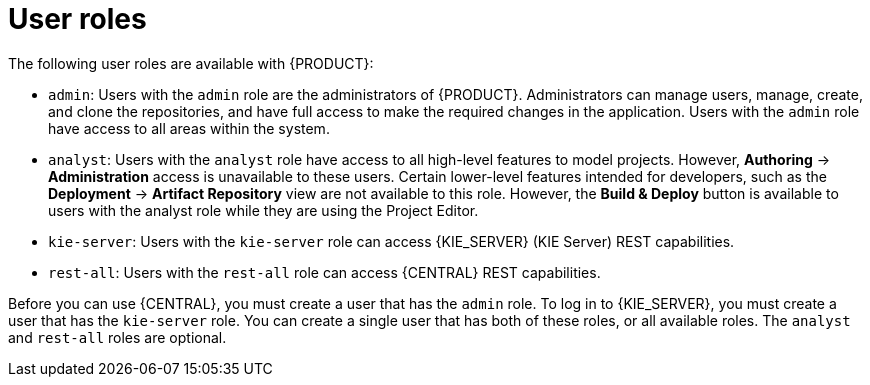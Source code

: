 [id='dm-roles-con']
= User roles

The following user roles are available with {PRODUCT}:

* `admin`: Users with the `admin` role are the administrators of {PRODUCT}. Administrators can manage users, manage, create, and clone the repositories, and have full access to make the required changes in the application. Users with the `admin` role have access to all areas within the system.

* `analyst`: Users with the `analyst` role have access to all high-level features to model projects. However, *Authoring* -> *Administration* access is unavailable to these users. Certain lower-level features intended for developers, such as the *Deployment* -> *Artifact Repository* view are not available to this role. However, the *Build & Deploy* button is available to users with the analyst role while they are using the Project Editor.

* `kie-server`: Users with the `kie-server` role can access {KIE_SERVER} (KIE Server) REST capabilities.
* `rest-all`: Users with the `rest-all` role can access {CENTRAL} REST capabilities.

Before you can use {CENTRAL}, you must create a user that has the `admin` role. To log in to {KIE_SERVER}, you must create a user that has the `kie-server` role. You can create a single user that has both of these roles, or all available roles. The `analyst` and `rest-all` roles are optional. 

//For more information, see <<creating_users>>.

